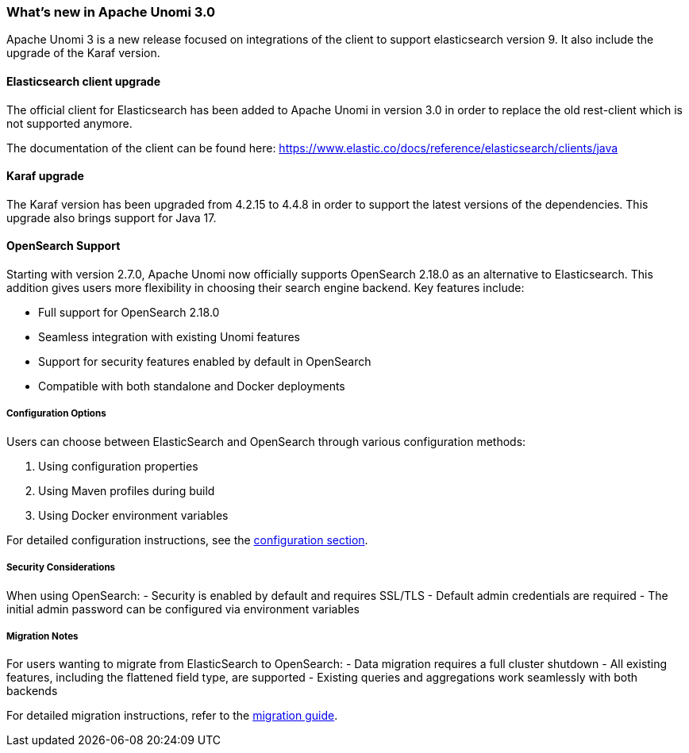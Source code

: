 //
// Licensed under the Apache License, Version 2.0 (the "License");
// you may not use this file except in compliance with the License.
// You may obtain a copy of the License at
//
//      http://www.apache.org/licenses/LICENSE-2.0
//
// Unless required by applicable law or agreed to in writing, software
// distributed under the License is distributed on an "AS IS" BASIS,
// WITHOUT WARRANTIES OR CONDITIONS OF ANY KIND, either express or implied.
// See the License for the specific language governing permissions and
// limitations under the License.
//
=== What's new in Apache Unomi 3.0

Apache Unomi 3 is a new release focused on integrations of the client to support elasticsearch version 9.
It also include the upgrade of the Karaf version.

==== Elasticsearch client upgrade

The official client for Elasticsearch has been added to Apache Unomi in version 3.0 in order to replace the old rest-client which
is not supported anymore.

The documentation of the client can be found here: https://www.elastic.co/docs/reference/elasticsearch/clients/java

==== Karaf upgrade

The Karaf version has been upgraded from 4.2.15 to 4.4.8 in order to support the latest versions of the dependencies.
This upgrade also brings support for Java 17.

==== OpenSearch Support

Starting with version 2.7.0, Apache Unomi now officially supports OpenSearch 2.18.0 as an alternative to Elasticsearch. This addition gives users more flexibility in choosing their search engine backend. Key features include:

- Full support for OpenSearch 2.18.0
- Seamless integration with existing Unomi features
- Support for security features enabled by default in OpenSearch
- Compatible with both standalone and Docker deployments

===== Configuration Options

Users can choose between ElasticSearch and OpenSearch through various configuration methods:

1. Using configuration properties
2. Using Maven profiles during build
3. Using Docker environment variables

For detailed configuration instructions, see the <<Configuration,configuration section>>.

===== Security Considerations

When using OpenSearch:
- Security is enabled by default and requires SSL/TLS
- Default admin credentials are required
- The initial admin password can be configured via environment variables

===== Migration Notes

For users wanting to migrate from ElasticSearch to OpenSearch:
- Data migration requires a full cluster shutdown
- All existing features, including the flattened field type, are supported
- Existing queries and aggregations work seamlessly with both backends

For detailed migration instructions, refer to the <<Migrations,migration guide>>.
